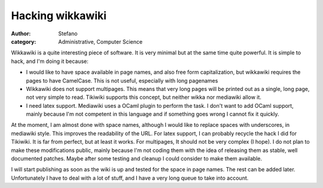 Hacking wikkawiki
#################
:author: Stefano
:category: Administrative, Computer Science

Wikkawiki is a quite interesting piece of software. It is very minimal
but at the same time quite powerful. It is simple to hack, and I'm doing
it because:

-  I would like to have space available in page names, and also free
   form capitalization, but wikkawiki requires the pages to have
   CamelCase. This is not useful, especially with long pagenames
-  Wikkawiki does not support multipages. This means that very long
   pages will be printed out as a single, long page, not very simple to
   read. Tikiwiki supports this concept, but neither wikka nor mediawiki
   allow it.
-  I need latex support. Mediawiki uses a OCaml plugin to perform the
   task. I don't want to add OCaml support, mainly because I'm not
   competent in this language and if something goes wrong I cannot fix
   it quickly.

At the moment, I am almost done with space names, although I would like
to replace spaces with underscores, in mediawiki style. This improves
the readability of the URL. For latex support, I can probably recycle
the hack I did for Tikiwiki. It is far from perfect, but at least it
works. For multipages, It should not be very complex (I hope). I do not
plan to make these modifications public, mainly because I'm not coding
them with the idea of releasing them as stable, well documented patches.
Maybe after some testing and cleanup I could consider to make them
available.

I will start publishing as soon as the wiki is up and tested for the
space in page names. The rest can be added later. Unfortunately I have
to deal with a lot of stuff, and I have a very long queue to take into
account.
